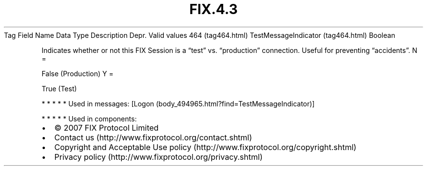 .TH FIX.4.3 "" "" "Tag #464"
Tag
Field Name
Data Type
Description
Depr.
Valid values
464 (tag464.html)
TestMessageIndicator (tag464.html)
Boolean
.PP
Indicates whether or not this FIX Session is a “test” vs.
“production” connection. Useful for preventing “accidents”.
N
=
.PP
False (Production)
Y
=
.PP
True (Test)
.PP
   *   *   *   *   *
Used in messages:
[Logon (body_494965.html?find=TestMessageIndicator)]
.PP
   *   *   *   *   *
Used in components:

.PD 0
.P
.PD

.PP
.PP
.IP \[bu] 2
© 2007 FIX Protocol Limited
.IP \[bu] 2
Contact us (http://www.fixprotocol.org/contact.shtml)
.IP \[bu] 2
Copyright and Acceptable Use policy (http://www.fixprotocol.org/copyright.shtml)
.IP \[bu] 2
Privacy policy (http://www.fixprotocol.org/privacy.shtml)
